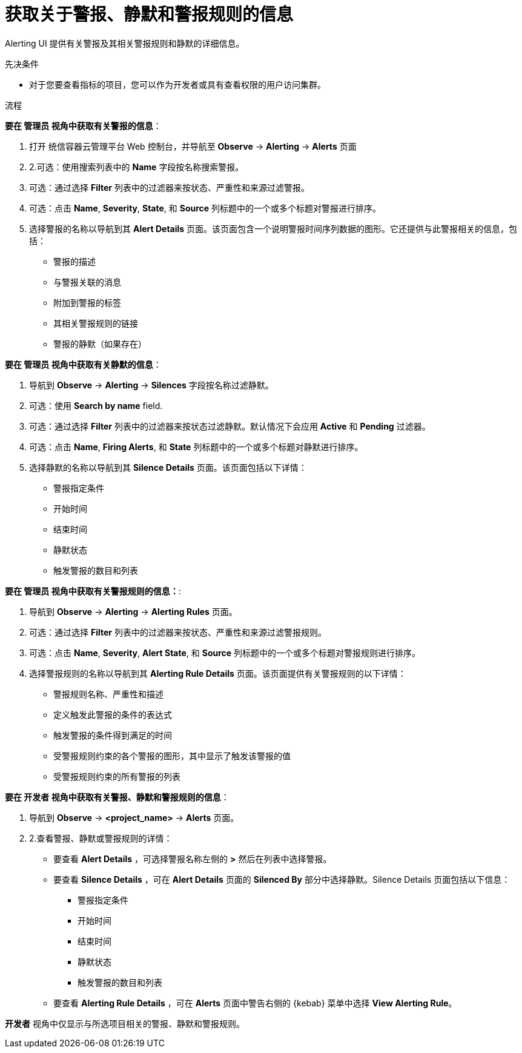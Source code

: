 // Module included in the following assemblies:
//
// * monitoring/managing-alerts.adoc

:_content-type: PROCEDURE
[id="getting-information-about-alerts-silences-and-alerting-rules_{context}"]
= 获取关于警报、静默和警报规则的信息

Alerting UI 提供有关警报及其相关警报规则和静默的详细信息。

.先决条件

* 对于您要查看指标的项目，您可以作为开发者或具有查看权限的用户访问集群。

.流程

*要在 管理员 视角中获取有关警报的信息*：

. 打开 统信容器云管理平台 Web 控制台，并导航至  *Observe* -> *Alerting* -> *Alerts* 页面

. 2.可选：使用搜索列表中的 *Name* 字段按名称搜索警报。

. 可选：通过选择 *Filter* 列表中的过滤器来按状态、严重性和来源过滤警报。

. 可选：点击 *Name*, *Severity*, *State*, 和 *Source*  列标题中的一个或多个标题对警报进行排序。

. 选择警报的名称以导航到其 *Alert Details* 页面。该页面包含一个说明警报时间序列数据的图形。它还提供与此警报相关的信息，包括：
+
--
** 警报的描述
** 与警报关联的消息
** 附加到警报的标签
** 其相关警报规则的链接
** 警报的静默（如果存在）
--

*要在 管理员 视角中获取有关静默的信息*：

. 导航到 *Observe* -> *Alerting* -> *Silences* 字段按名称过滤静默。

. 可选：使用 *Search by name* field.

. 可选：通过选择 *Filter* 列表中的过滤器来按状态过滤静默。默认情况下会应用 *Active* 和 *Pending* 过滤器。

. 可选：点击 *Name*, *Firing Alerts*, 和 *State* 列标题中的一个或多个标题对静默进行排序。

. 选择静默的名称以导航到其 *Silence Details* 页面。该页面包括以下详情：
+
--
* 警报指定条件
* 开始时间
* 结束时间
* 静默状态
* 触发警报的数目和列表
--

*要在 管理员 视角中获取有关警报规则的信息：*:

. 导航到 *Observe* -> *Alerting* -> *Alerting Rules* 页面。

. 可选：通过选择 *Filter* 列表中的过滤器来按状态、严重性和来源过滤警报规则。

. 可选：点击 *Name*, *Severity*, *Alert State*, 和 *Source* 列标题中的一个或多个标题对警报规则进行排序。

. 选择警报规则的名称以导航到其 *Alerting Rule Details* 页面。该页面提供有关警报规则的以下详情：
+
--
** 警报规则名称、严重性和描述
** 定义触发此警报的条件的表达式
** 触发警报的条件得到满足的时间
** 受警报规则约束的各个警报的图形，其中显示了触发该警报的值
** 受警报规则约束的所有警报的列表
--

*要在 开发者 视角中获取有关警报、静默和警报规则的信息*：

. 导航到 *Observe* -> *<project_name>* -> *Alerts* 页面。

. 2.查看警报、静默或警报规则的详情：

* 要查看 *Alert Details* ，可选择警报名称左侧的 *>* 然后在列表中选择警报。

* 要查看 *Silence Details* ，可在 *Alert Details* 页面的 *Silenced By* 部分中选择静默。Silence Details 页面包括以下信息：
+
--
* 警报指定条件
* 开始时间
* 结束时间
* 静默状态
* 触发警报的数目和列表
--

* 要查看 *Alerting Rule Details* ，可在 *Alerts* 页面中警告右侧的 {kebab} 菜单中选择 *View Alerting Rule*。

[注意]
====
*开发者* 视角中仅显示与所选项目相关的警报、静默和警报规则。
====
